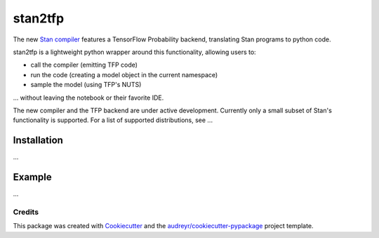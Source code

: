 ========
stan2tfp
========


.. .. image:: https://img.shields.io/pypi/v/stan2tfp.svg
..         :target: https://pypi.python.org/pypi/stan2tfp

.. image:: https://img.shields.io/travis/adamhaber/stan2tfp.svg
        :target: https://travis-ci.org/adamhaber/stan2tfp

.. image:: https://readthedocs.org/projects/stan2tfp/badge/?version=latest
        :target: https://stan2tfp.readthedocs.io/en/latest/?badge=latest
        :alt: Documentation Status

The new `Stan compiler <https://github.com/stan-dev/stanc3>`_ features a TensorFlow Probability backend, translating Stan programs to python code. 

stan2tfp is a lightweight python wrapper around this functionality, allowing users to:


* call the compiler (emitting TFP code)
* run the code (creating a model object in the current namespace)
* sample the model (using TFP's NUTS)

... without leaving the notebook or their favorite IDE.

The new compiler and the TFP backend are under active development. Currently only a small subset of Stan's functionality is supported. For a list of supported distributions, see ...

Installation
============

...


Example
=======

...

Credits
-------

This package was created with Cookiecutter_ and the `audreyr/cookiecutter-pypackage`_ project template.

.. _Cookiecutter: https://github.com/audreyr/cookiecutter
.. _`audreyr/cookiecutter-pypackage`: https://github.com/audreyr/cookiecutter-pypackage

